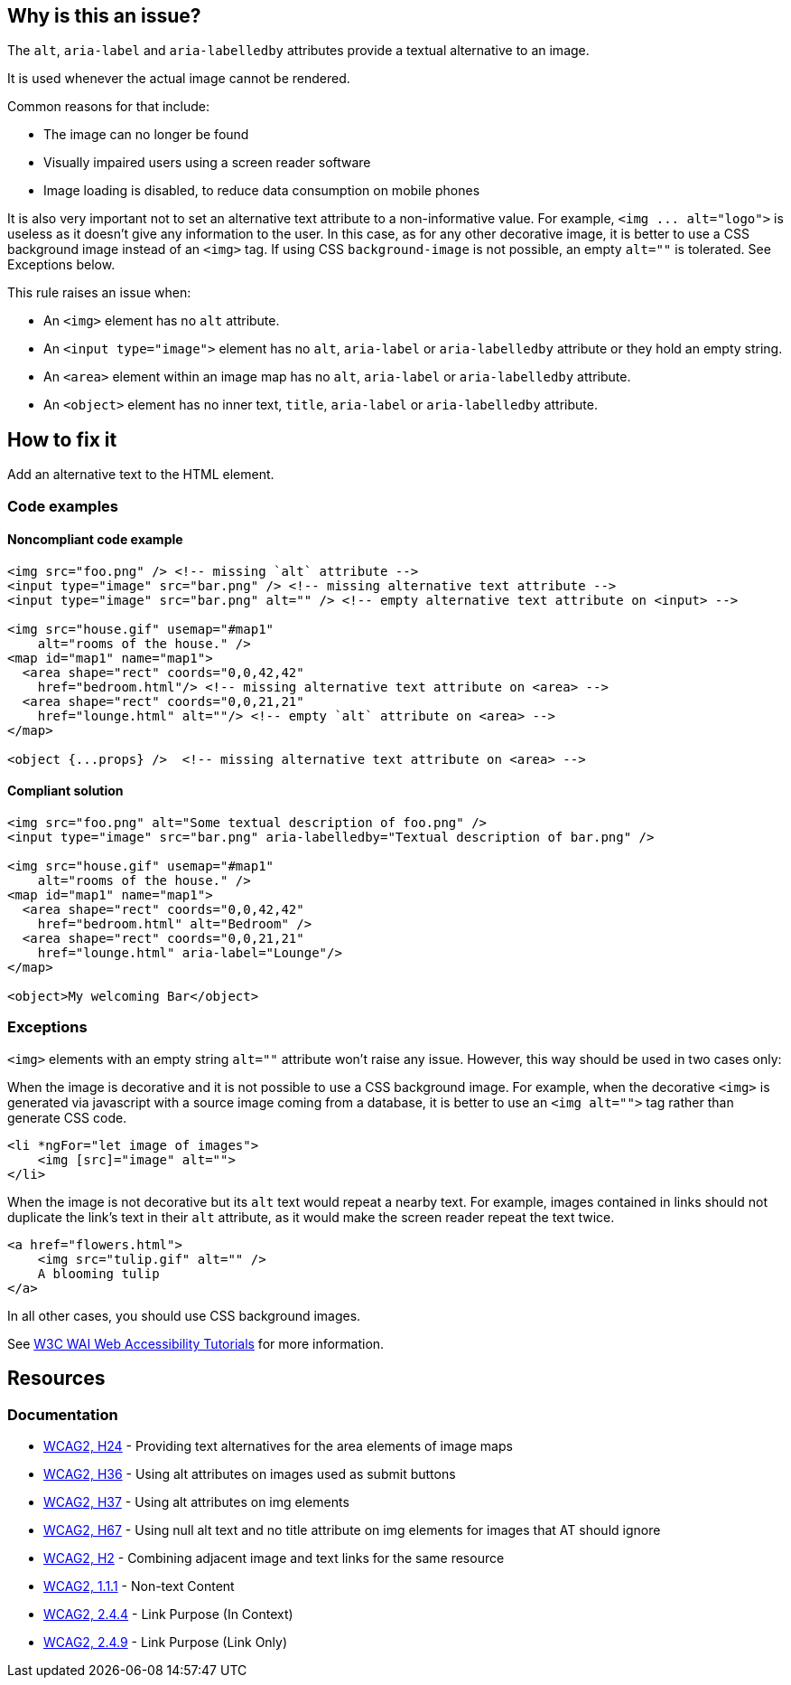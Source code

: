 == Why is this an issue?

The ``++alt++``, ``++aria-label++`` and ``++aria-labelledby++`` attributes provide a textual alternative to an image.

It is used whenever the actual image cannot be rendered.

Common reasons for that include:

* The image can no longer be found
* Visually impaired users using a screen reader software
* Image loading is disabled, to reduce data consumption on mobile phones

It is also very important not to set an alternative text attribute to a non-informative value. For example, ``++<img ... alt="logo">++`` is useless as it doesn't give any information to the user. In this case, as for any other decorative image, it is better to use a CSS background image instead of an ``++<img>++`` tag. If using CSS ``++background-image++`` is not possible, an empty ``++alt=""++`` is tolerated. See Exceptions below.


This rule raises an issue when:

* An ``++<img>++`` element has no ``++alt++`` attribute.
* An ``++<input type="image">++`` element has no ``++alt++``, ``++aria-label++`` or ``++aria-labelledby++`` attribute or they hold an empty string.
* An ``++<area>++`` element within an image map has no ``++alt++``, ``++aria-label++`` or ``++aria-labelledby++`` attribute.
* An ``++<object>++`` element has no inner text, ``++title++``, ``++aria-label++`` or ``++aria-labelledby++`` attribute.

== How to fix it

Add an alternative text to the HTML element.

=== Code examples

==== Noncompliant code example

[source,html,diff-id=1,diff-type=noncompliant]
----
<img src="foo.png" /> <!-- missing `alt` attribute -->
<input type="image" src="bar.png" /> <!-- missing alternative text attribute -->
<input type="image" src="bar.png" alt="" /> <!-- empty alternative text attribute on <input> -->

<img src="house.gif" usemap="#map1"
    alt="rooms of the house." />
<map id="map1" name="map1">
  <area shape="rect" coords="0,0,42,42"
    href="bedroom.html"/> <!-- missing alternative text attribute on <area> -->
  <area shape="rect" coords="0,0,21,21"
    href="lounge.html" alt=""/> <!-- empty `alt` attribute on <area> -->
</map>

<object {...props} />  <!-- missing alternative text attribute on <area> -->
----

==== Compliant solution

[source,html,diff-id=1,diff-type=compliant]
----
<img src="foo.png" alt="Some textual description of foo.png" />
<input type="image" src="bar.png" aria-labelledby="Textual description of bar.png" />

<img src="house.gif" usemap="#map1"
    alt="rooms of the house." />
<map id="map1" name="map1">
  <area shape="rect" coords="0,0,42,42"
    href="bedroom.html" alt="Bedroom" />
  <area shape="rect" coords="0,0,21,21"
    href="lounge.html" aria-label="Lounge"/>
</map>

<object>My welcoming Bar</object>
----


=== Exceptions

``++<img>++`` elements with an empty string ``++alt=""++`` attribute won't raise any issue. However, this way should be used in two cases only:

When the image is decorative and it is not possible to use a CSS background image. For example, when the decorative ``++<img>++`` is generated via javascript with a source image coming from a database, it is better to use an ``++<img alt="">++`` tag rather than generate CSS code.

[source,html]
----
<li *ngFor="let image of images">
    <img [src]="image" alt="">
</li>
----
When the image is not decorative but its ``++alt++`` text would repeat a nearby text. For example, images contained in links should not duplicate the link's text in their ``++alt++`` attribute, as it would make the screen reader repeat the text twice.

[source,html]
----
<a href="flowers.html">
    <img src="tulip.gif" alt="" />
    A blooming tulip
</a>
----
In all other cases, you should use CSS background images.


See https://www.w3.org/WAI/tutorials/images/decision-tree/[W3C WAI Web Accessibility Tutorials] for more information.


== Resources
=== Documentation
* https://www.w3.org/TR/WCAG20-TECHS/H24.html[WCAG2, H24] - Providing text alternatives for the area elements of image maps
* https://www.w3.org/TR/WCAG20-TECHS/H36.html[WCAG2, H36] - Using alt attributes on images used as submit buttons
* https://www.w3.org/TR/WCAG20-TECHS/H37.html[WCAG2, H37] - Using alt attributes on img elements
* https://www.w3.org/TR/WCAG20-TECHS/H67.html[WCAG2, H67] - Using null alt text and no title attribute on img elements for images that AT should ignore
* https://www.w3.org/TR/WCAG20-TECHS/H2.html[WCAG2, H2] - Combining adjacent image and text links for the same resource
* https://www.w3.org/WAI/WCAG21/quickref/?versions=2.0#qr-text-equiv-all[WCAG2, 1.1.1] - Non-text Content
* https://www.w3.org/WAI/WCAG21/quickref/?versions=2.0#qr-navigation-mechanisms-refs[WCAG2, 2.4.4] - Link Purpose (In Context)
* https://www.w3.org/WAI/WCAG21/quickref/?versions=2.0#qr-navigation-mechanisms-link[WCAG2, 2.4.9] - Link Purpose (Link Only)
